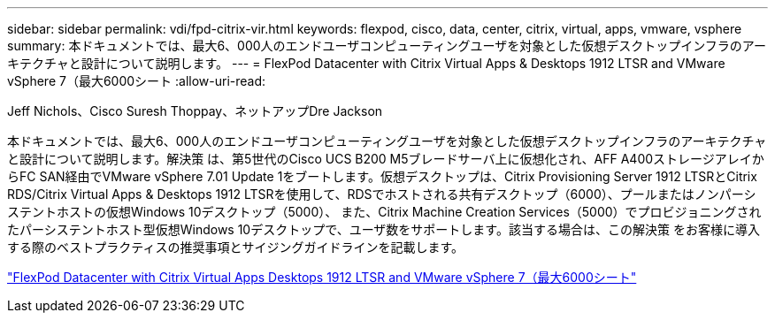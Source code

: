 ---
sidebar: sidebar 
permalink: vdi/fpd-citrix-vir.html 
keywords: flexpod, cisco, data, center, citrix, virtual, apps, vmware, vsphere 
summary: 本ドキュメントでは、最大6、000人のエンドユーザコンピューティングユーザを対象とした仮想デスクトップインフラのアーキテクチャと設計について説明します。 
---
= FlexPod Datacenter with Citrix Virtual Apps & Desktops 1912 LTSR and VMware vSphere 7（最大6000シート
:allow-uri-read: 


Jeff Nichols、Cisco Suresh Thoppay、ネットアップDre Jackson

[role="lead"]
本ドキュメントでは、最大6、000人のエンドユーザコンピューティングユーザを対象とした仮想デスクトップインフラのアーキテクチャと設計について説明します。解決策 は、第5世代のCisco UCS B200 M5ブレードサーバ上に仮想化され、AFF A400ストレージアレイからFC SAN経由でVMware vSphere 7.01 Update 1をブートします。仮想デスクトップは、Citrix Provisioning Server 1912 LTSRとCitrix RDS/Citrix Virtual Apps & Desktops 1912 LTSRを使用して、RDSでホストされる共有デスクトップ（6000）、プールまたはノンパーシステントホストの仮想Windows 10デスクトップ（5000）、 また、Citrix Machine Creation Services（5000）でプロビジョニングされたパーシステントホスト型仮想Windows 10デスクトップで、ユーザ数をサポートします。該当する場合は、この解決策 をお客様に導入する際のベストプラクティスの推奨事項とサイジングガイドラインを記載します。

link:https://www.cisco.com/c/en/us/td/docs/unified_computing/ucs/UCS_CVDs/cisco_ucs_ctx1912esxi7u1_flexpodV2.html["FlexPod Datacenter with Citrix Virtual Apps Desktops 1912 LTSR and VMware vSphere 7（最大6000シート"^]
